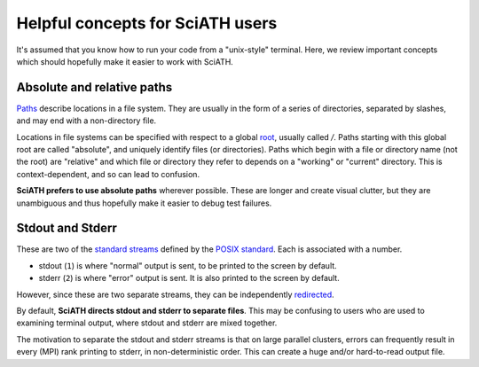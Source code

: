 Helpful concepts for SciATH users
=================================

It's assumed that you know how to run your code from a "unix-style" terminal.
Here, we review important concepts which should hopefully make it easier to work
with SciATH.

.. _sec_paths:

Absolute and relative paths
---------------------------

`Paths <https://en.wikipedia.org/wiki/Path_(computing)>`__ describe locations in a file system. They are usually in the form of a series of directories, separated by slashes, and may end with a non-directory file.

Locations in file systems can be specified with respect to a global `root <https://en.wikipedia.org/wiki/Root_directory>`__, usually called `/`. Paths starting with this global root are called "absolute", and uniquely identify files (or directories). Paths which begin with a file or directory name (not the root) are "relative" and which file or directory they refer to depends on  a "working" or "current" directory.  This is context-dependent, and so can lead to confusion.

**SciATH prefers to use absolute paths** wherever possible. These are longer and create visual clutter, but they are unambiguous and thus hopefully make it easier to debug test failures.

Stdout and Stderr
-----------------

These are two of the `standard streams <https://en.wikipedia.org/wiki/Standard_streams>`__ defined by the `POSIX standard <https://en.wikipedia.org/wiki/POSIX>`__. Each is associated with a number.

* stdout (``1``) is where "normal" output is sent, to be printed to the screen by default.
* stderr (``2``) is where "error" output is sent. It is also printed to the screen by default.

However, since these are two separate streams, they can be independently `redirected <https://en.wikipedia.org/wiki/Redirection_(computing)>`__.

By default, **SciATH directs stdout and stderr to separate files**. This may be confusing to  users who are used to examining terminal output, where stdout and stderr are mixed together.

The motivation to separate the stdout and stderr streams is that on large parallel clusters, errors can frequently result in every (MPI) rank printing to stderr, in non-deterministic order. This can create a huge and/or hard-to-read output file.
